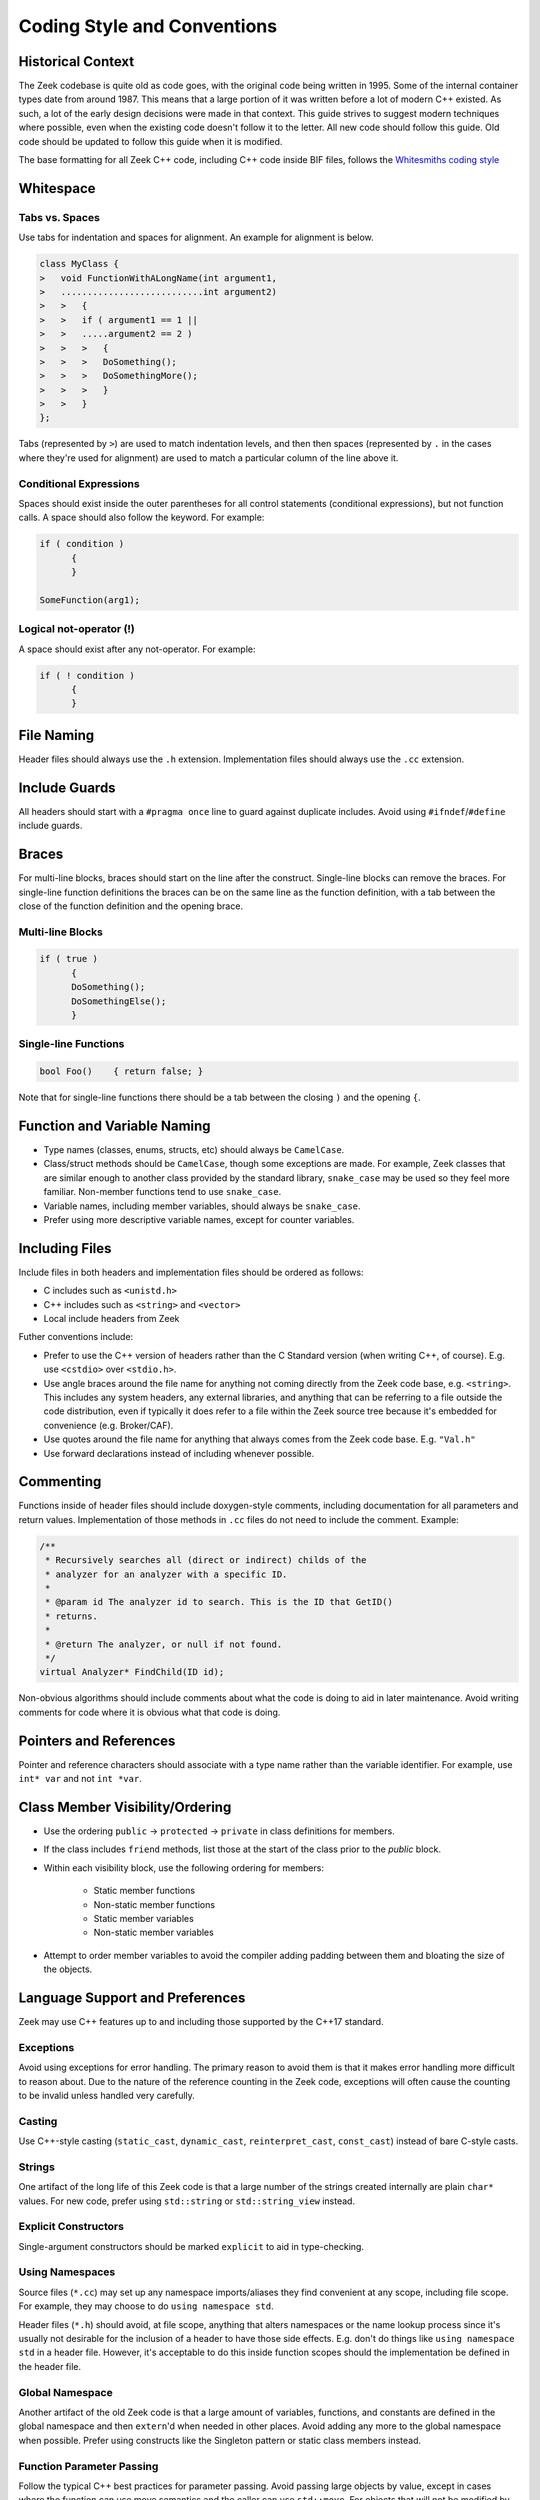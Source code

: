 ============================
Coding Style and Conventions
============================

Historical Context
==================

The Zeek codebase is quite old as code goes, with the original code being
written in 1995. Some of the internal container types date from around 1987.
This means that a large portion of it was written before a lot of modern C++
existed. As such, a lot of the early design decisions were made in that
context. This guide strives to suggest modern techniques where possible, even
when the existing code doesn't follow it to the letter. All new code should
follow this guide. Old code should be updated to follow this guide when it is
modified.

The base formatting for all Zeek C++ code, including C++ code inside BIF files,
follows the `Whitesmiths coding style
<https://en.wikipedia.org/wiki/Indentation_style#Whitesmiths_style>`_

Whitespace
==========

Tabs vs. Spaces
---------------

Use tabs for indentation and spaces for alignment. An example for alignment is
below.

.. sourcecode:: c++

  class MyClass {
  >   void FunctionWithALongName(int argument1,
  >   ...........................int argument2)
  >   >   {
  >   >   if ( argument1 == 1 ||
  >   >   .....argument2 == 2 )
  >   >   >   {
  >   >   >   DoSomething();
  >   >   >   DoSomethingMore();
  >   >   >   }
  >   >   }
  };

Tabs (represented by ``>``) are used to match indentation levels, and then then
spaces (represented by ``.`` in the cases where they're used for alignment) are
used to match a particular column of the line above it.

Conditional Expressions
-----------------------

Spaces should exist inside the outer parentheses for all control statements
(conditional expressions), but not function calls. A space should also follow
the keyword. For example:

.. sourcecode:: c++

  if ( condition )
	{
	}

  SomeFunction(arg1);

Logical not-operator (!)
------------------------

A space should exist after any not-operator. For example:

.. sourcecode:: c++

  if ( ! condition )
	{
	}

File Naming
===========

Header files should always use the ``.h`` extension. Implementation files
should always use the ``.cc`` extension.

Include Guards
==============

All headers should start with a ``#pragma once`` line to guard against
duplicate includes. Avoid using ``#ifndef``/``#define`` include guards.

Braces
======

For multi-line blocks, braces should start on the line after the construct.
Single-line blocks can remove the braces. For single-line function definitions
the braces can be on the same line as the function definition, with a tab
between the close of the function definition and the opening brace.

Multi-line Blocks
-----------------

.. sourcecode:: c++

  if ( true )
	{
	DoSomething();
	DoSomethingElse();
	}

Single-line Functions
---------------------

.. sourcecode:: c++

  bool Foo()	{ return false; }

Note that for single-line functions there should be a tab between the closing
``)`` and the opening ``{``.

Function and Variable Naming
============================

- Type names (classes, enums, structs, etc) should always be ``CamelCase``.
- Class/struct methods should be ``CamelCase``, though some exceptions are
  made.  For example, Zeek classes that are similar enough to another class
  provided by the standard library, ``snake_case`` may be used so they
  feel more familiar.  Non-member functions tend to use ``snake_case``.
- Variable names, including member variables, should always be ``snake_case``.
- Prefer using more descriptive variable names, except for counter variables.

Including Files
===============

Include files in both headers and implementation files should be ordered as
follows:

- C includes such as ``<unistd.h>``
- C++ includes such as ``<string>`` and ``<vector>``
- Local include headers from Zeek

Futher conventions include:

- Prefer to use the C++ version of headers rather than the C Standard version
  (when writing C++, of course).  E.g. use ``<cstdio>`` over ``<stdio.h>``.

- Use angle braces around the file name for anything not coming directly from
  the Zeek code base, e.g. ``<string>``. This includes any system headers, any
  external libraries, and anything that can be referring to a file outside the
  code distribution, even if typically it does refer to a file within the Zeek
  source tree because it's embedded for convenience (e.g. Broker/CAF).

- Use quotes around the file name for anything that always comes from the Zeek
  code base.  E.g. ``"Val.h"``

- Use forward declarations instead of including whenever possible.

Commenting
==========

Functions inside of header files should include doxygen-style comments,
including documentation for all parameters and return values. Implementation of
those methods in ``.cc`` files do not need to include the comment.  Example:

.. sourcecode:: c++

     /**
      * Recursively searches all (direct or indirect) childs of the
      * analyzer for an analyzer with a specific ID.
      *
      * @param id The analyzer id to search. This is the ID that GetID()
      * returns.
      *
      * @return The analyzer, or null if not found.
      */
     virtual Analyzer* FindChild(ID id);

Non-obvious algorithms should include comments about what the code is doing to
aid in later maintenance. Avoid writing comments for code where it is obvious
what that code is doing.

Pointers and References
=======================

Pointer and reference characters should associate with a type name rather than
the variable identifier. For example, use ``int* var`` and not ``int *var``.

Class Member Visibility/Ordering
================================

- Use the ordering ``public`` -> ``protected`` -> ``private`` in class
  definitions for members.

- If the class includes ``friend`` methods, list those at the start of the
  class prior to the `public` block.

- Within each visibility block, use the following ordering for members:

    - Static member functions
    - Non-static member functions
    - Static member variables
    - Non-static member variables

- Attempt to order member variables to avoid the compiler adding padding
  between them and bloating the size of the objects.

Language Support and Preferences
================================

Zeek may use C++ features up to and including those supported by the C++17
standard.

Exceptions
----------

Avoid using exceptions for error handling. The primary reason to avoid them is
that it makes error handling more difficult to reason about. Due to the nature
of the reference counting in the Zeek code, exceptions will often cause the
counting to be invalid unless handled very carefully.

Casting
-------

Use C++-style casting (``static_cast``, ``dynamic_cast``, ``reinterpret_cast``,
``const_cast``) instead of bare C-style casts.

Strings
-------

One artifact of the long life of this Zeek code is that a large number of the
strings created internally are plain ``char*`` values.  For new code, prefer
using ``std::string`` or ``std::string_view`` instead.

Explicit Constructors
---------------------

Single-argument constructors should be marked ``explicit`` to aid in
type-checking.

Using Namespaces
----------------

Source files (``*.cc``) may set up any namespace imports/aliases they find
convenient at any scope, including file scope.  For example, they may choose to
do ``using namespace std``.

Header files (``*.h``) should avoid, at file scope, anything that alters
namespaces or the name lookup process since it's usually not desirable for the
inclusion of a header to have those side effects.  E.g. don't do things like
``using namespace std`` in a header file.  However, it's acceptable to do this
inside function scopes should the implementation be defined in the header file.

Global Namespace
----------------

Another artifact of the old Zeek code is that a large amount of variables,
functions, and constants are defined in the global namespace and then
``extern``'d when needed in other places. Avoid adding any more to the global
namespace when possible. Prefer using constructs like the Singleton pattern or
static class members instead.

Function Parameter Passing
--------------------------

Follow the typical C++ best practices for parameter passing. Avoid passing
large objects by value, except in cases where the function can use move
semantics and the caller can use ``std::move``. For objects that will not be
modified by the function, pass by const-reference. For objects that may be
modified by the function, prefer making the argument a pointer instead of a
reference.

Default Member Variable Initialization
--------------------------------------

In new code, prefer using default initialization to set the values of member
variables when they are defined in the header. Override the values in
constructors only when necessary. For older code, use constructor
initialization for consistency.
